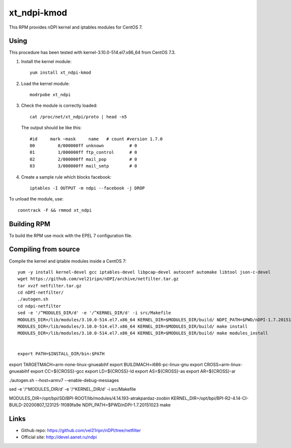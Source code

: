 xt_ndpi-kmod
============

This RPM provides nDPI kernel and iptables modules for CentOS 7.

Using
-----

This procedure has been tested with kernel-3.10.0-514.el7.x86_64 from CentOS 7.3.

1. Install the kernel module::

     yum install xt_ndpi-kmod

2. Load the kernel module: ::

     modrpobe xt_ndpi

3. Check the module is correctly loaded: ::

     cat /proc/net/xt_ndpi/proto | head -n5

   The output should be like this: ::

     #id     mark ~mask     name   # count #version 1.7.0
     00         0/000000ff unknown          # 0
     01         1/000000ff ftp_control      # 0
     02         2/000000ff mail_pop         # 0
     03         3/000000ff mail_smtp        # 0

4. Create a sample rule which blocks facebook: ::

     iptables -I OUTPUT -m ndpi --facebook -j DROP
 

To unload the module, use: ::

    conntrack -F && rmmod xt_ndpi


Building RPM
------------

To build the RPM use mock with the EPEL 7 configuration file.

Compiling from source
---------------------

Compile the kernel and iptable modules inside a CentOS 7: ::

  yum -y install kernel-devel gcc iptables-devel libpcap-devel autoconf automake libtool json-c-devel
  wget https://github.com/vel21ripn/nDPI/archive/netfilter.tar.gz
  tar xvzf netfilter.tar.gz
  cd nDPI-netfilter/
  ./autogen.sh
  cd ndpi-netfilter
  sed -e '/^MODULES_DIR/d' -e '/^KERNEL_DIR/d' -i src/Makefile
  MODULES_DIR=/lib/modules/3.10.0-514.el7.x86_64 KERNEL_DIR=$MODULES_DIR/build/ NDPI_PATH=$PWD/nDPI-1.7.20151023 make
  MODULES_DIR=/lib/modules/3.10.0-514.el7.x86_64 KERNEL_DIR=$MODULES_DIR/build/ make install
  MODULES_DIR=/lib/modules/3.10.0-514.el7.x86_64 KERNEL_DIR=$MODULES_DIR/build/ make modules_install
  
  
  export PATH=$INSTALL_DIR/bin:$PATH
export TARGETMACH=arm-none-linux-gnueabihf
export BUILDMACH=i686-pc-linux-gnu
export CROSS=arm-linux-gnueabihf
export CC=${CROSS}-gcc
export LD=${CROSS}-ld
export AS=${CROSS}-as
export AR=${CROSS}-ar


./autogen.sh --host=armv7 --enable-debug-messages

sed -e '/^MODULES_DIR/d' -e '/^KERNEL_DIR/d' -i src/Makefile

MODULES_DIR=/opt/bpi/SD/BPI-ROOT/lib/modules/4.14.193-atrakpardaz-zoobin KERNEL_DIR=/opt/bpi/BPI-R2-4.14-CI-BUILD-20200807_123125-1f089fa9e NDPI_PATH=$PWD/nDPI-1.7.20151023 make

Links
-----

- Github repo: https://github.com/vel21ripn/nDPI/tree/netfilter
- Official site: http://devel.aanet.ru/ndpi

